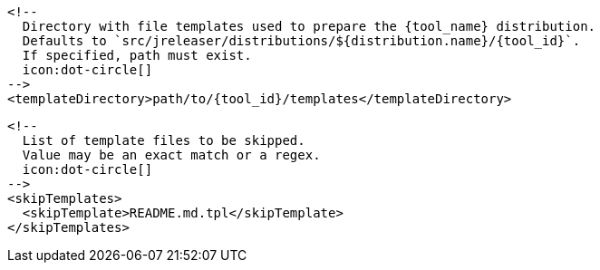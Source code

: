       <!--
        Directory with file templates used to prepare the {tool_name} distribution.
        Defaults to `src/jreleaser/distributions/${distribution.name}/{tool_id}`.
        If specified, path must exist.
        icon:dot-circle[]
      -->
      <templateDirectory>path/to/{tool_id}/templates</templateDirectory>

      <!--
        List of template files to be skipped.
        Value may be an exact match or a regex.
        icon:dot-circle[]
      -->
      <skipTemplates>
        <skipTemplate>README.md.tpl</skipTemplate>
      </skipTemplates>